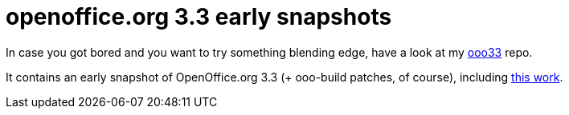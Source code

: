 = openoffice.org 3.3 early snapshots

:slug: openoffice-org-3-3-early-snapshots
:category: frugalware
:tags: en, hacking
:date: 2010-08-05T00:41:22Z
++++
<p>In case you got bored and you want to try something blending edge, have a look at my <a href="http://ftp.frugalware.org/pub/other/people/vmiklos/ooo33/">ooo33</a> repo.</p><p>It contains an early snapshot of OpenOffice.org 3.3 (+ ooo-build patches, of course), including <a href="http://socghop.appspot.com/gsoc/student_project/show/google/gsoc2010/go_oo/t127230759830">this work</a>.</p>
++++
